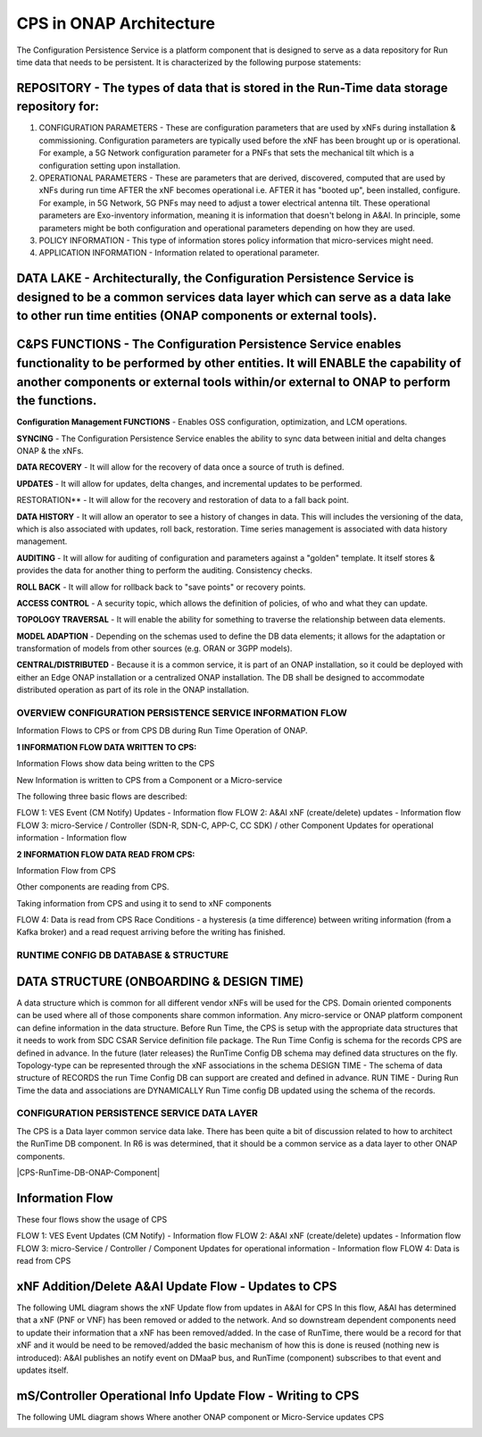 ..  Copyright (C) 2021 Nordix Foundation
.. _architecture:

CPS in ONAP Architecture
--------------------------

The Configuration Persistence Service is a platform component that is designed to serve as a data repository for Run time data that needs to be persistent. It is characterized by the following purpose statements:


REPOSITORY -  The types of data that is stored in the Run-Time data storage repository for:
**********

(1) CONFIGURATION PARAMETERS - These are configuration parameters that are used by xNFs during installation & commissioning. Configuration parameters are typically used before the xNF has been brought up or is operational. For example, a 5G Network configuration parameter for a PNFs that sets the mechanical tilt which is a configuration setting upon installation.
(2) OPERATIONAL PARAMETERS - These are parameters that are derived, discovered, computed that are used by xNFs during run time AFTER the xNF becomes operational i.e. AFTER it has "booted up", been installed, configure. For example, in 5G Network, 5G PNFs may need to adjust a tower electrical antenna tilt. These operational parameters are Exo-inventory information, meaning it is information that doesn't belong in A&AI. In principle, some parameters might be both configuration and operational parameters depending on how they are used.
(3) POLICY INFORMATION - This type of information stores policy information that micro-services might need.
(4) APPLICATION INFORMATION - Information related to operational parameter.

DATA LAKE - Architecturally, the Configuration Persistence Service is designed to be a common services data layer which can serve as a data lake to other run time entities (ONAP components or external tools).
**********

C&PS FUNCTIONS - The Configuration Persistence Service enables functionality to be performed by other entities. It will ENABLE the capability of another components or external tools within/or external to ONAP to perform the functions.
***************

**Configuration Management FUNCTIONS** - Enables OSS configuration, optimization, and LCM operations.

**SYNCING** - The Configuration Persistence Service enables the ability to sync data between initial and delta changes ONAP & the xNFs.

**DATA RECOVERY** - It will allow for the recovery of data once a source of truth is defined.

**UPDATES** - It will allow for updates, delta changes, and incremental updates to be performed.

RESTORATION** - It will allow for the recovery and restoration of data to a fall back point.

**DATA HISTORY** - It will allow an operator to see a history of changes in data. This will includes the versioning of the data, which is also associated with updates, roll back, restoration. Time series management is associated with data history management.

**AUDITING** - It will allow for auditing of configuration and parameters against a "golden" template. It itself stores & provides the data for another thing to perform the auditing. Consistency checks.

**ROLL BACK** - It will allow for rollback back to "save points" or recovery points.

**ACCESS CONTROL** - A security topic, which allows the definition of policies, of who and what they can update.

**TOPOLOGY TRAVERSAL** - It will enable the ability for something to traverse the relationship between data elements.

**MODEL ADAPTION** - Depending on the schemas used to define the DB data elements; it allows for the adaptation or transformation of models from other sources (e.g. ORAN or 3GPP models).

**CENTRAL/DISTRIBUTED** - Because it is a common service, it is part of an ONAP installation, so it could be deployed with either an Edge ONAP installation or a centralized ONAP installation. The DB shall be designed to accommodate distributed operation as part of its role in the ONAP installation.


OVERVIEW CONFIGURATION PERSISTENCE SERVICE INFORMATION FLOW
###########################################################

Information Flows to CPS or from CPS DB during Run Time Operation of ONAP.

**1 INFORMATION FLOW DATA WRITTEN TO CPS:**

Information Flows show data being written to the CPS

New Information is written to CPS from a Component or a Micro-service

The following three basic flows are described:

FLOW 1: VES Event (CM Notify) Updates - Information flow
FLOW 2: A&AI xNF (create/delete) updates - Information flow
FLOW 3: micro-Service / Controller (SDN-R, SDN-C, APP-C, CC SDK) / other Component Updates for operational information - Information flow


**2 INFORMATION FLOW DATA READ FROM CPS:**

Information Flow from CPS

Other components are reading from CPS.

Taking information from CPS and using it to send to xNF components

FLOW 4: Data is read from CPS
Race Conditions - a hysteresis (a time difference) between writing information (from a Kafka broker) and a read request arriving before the writing has finished.

RUNTIME CONFIG DB DATABASE & STRUCTURE
######################################

DATA STRUCTURE (ONBOARDING & DESIGN TIME)
****************************************
A data structure which is common for all different vendor xNFs will be used for the CPS.
Domain oriented components can be used where all of those components share common information.
Any micro-service or ONAP platform component can define information in the data structure.
Before Run Time, the CPS is setup with the appropriate data structures that it needs to work from SDC CSAR Service definition file package.
The Run Time Config is schema for the records CPS are defined in advance. In the future (later releases) the RunTime Config DB schema may defined data structures on the fly.
Topology-type can be represented through the xNF associations in the schema
DESIGN TIME - The schema of data structure of RECORDS the run Time Config DB can support are created and defined in advance.
RUN TIME - During Run Time the data and associations are DYNAMICALLY Run Time config DB updated using the schema of the records.

|cps-runtime-db|


CONFIGURATION PERSISTENCE SERVICE DATA LAYER
######################################

The CPS is a Data layer common service data lake.
There has been quite a bit of discussion related to how to architect the RunTime DB component.
In R6 is was determined, that it should be a common service as a data layer to other ONAP components.


|CPS-RunTime-DB-ONAP-Component|

Information Flow
*****************
These four flows show the usage of CPS

FLOW 1: VES Event Updates (CM Notify) - Information flow
FLOW 2: A&AI xNF (create/delete) updates - Information flow
FLOW 3: micro-Service / Controller / Component Updates for operational information - Information flow
FLOW 4: Data is read from CPS

|information-flow|

xNF Addition/Delete A&AI Update Flow - Updates to CPS
*******************************************************

The following UML diagram shows the xNF Update flow from updates in A&AI for CPS
In this flow, A&AI has determined that a xNF (PNF or VNF) has been removed or added to the network.
And so downstream dependent components need to update their information that a xNF has been removed/added.
In the case of RunTime, there would be a record for that xNF and it would be need to be removed/added
the basic mechanism of how this is done is reused (nothing new is introduced): A&AI publishes an notify event on DMaaP bus,
and RunTime (component) subscribes to that event and updates itself.

|A&AI-flow|


mS/Controller Operational Info Update Flow - Writing to CPS
***********************************************************

The following UML diagram shows Where another ONAP component or Micro-Service updates CPS

|update-component|

.. |cps-runtime-db| image:: image/architecture/CPS-RunTime-DB.png
.. |information-flow| image:: image/architecture/CPS-RunTime-Information-Flow.png
.. |A&AI-flow| image:: image/architecture/CPS-A&AI-Flow.png
.. |update-component| image:: image/architecture/CPS-RunTime-ONAP-Component-Update-Flow.png
